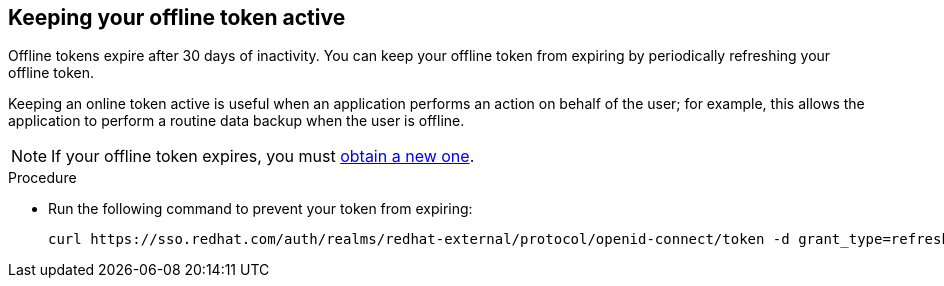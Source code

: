 
[id="con-offline-token-active_{context}"]

== Keeping your offline token active

Offline tokens expire after 30 days of inactivity. You can keep your offline token from expiring by periodically refreshing your offline token.

Keeping an online token active is useful when an application performs an action on behalf of the user; for example, this allows the application to perform a routine data backup when the user is offline.

[NOTE]
====
If your offline token expires, you must xref:proc-create-api-token_cloud-sync[obtain a new one].
====

.Procedure

* Run the following command to prevent your token from expiring:
+
----
curl https://sso.redhat.com/auth/realms/redhat-external/protocol/openid-connect/token -d grant_type=refresh_token -d client_id="cloud-services" -d refresh_token="{{ user_token }}" --fail --silent --show-error --output /dev/null
----

